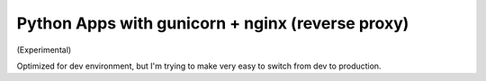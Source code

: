 Python Apps with gunicorn + nginx (reverse proxy)
=================================================

(Experimental)

Optimized for dev environment, but I'm trying to make very easy to switch from dev to production.
